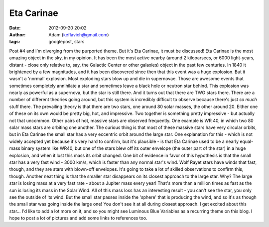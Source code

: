 Eta Carinae
###########
:date: 2012-09-20 20:02
:author: Adam (keflavich@gmail.com)
:tags: googlepost, stars

Post #4 and I'm diverging from the purported theme. But it's Eta
Carinae, it must be discussed!
Eta Carinae is the most amazing object in the sky, in my opinion. It has
been the most active nearby (around 2 kiloparsecs, or 6000 light-years,
distant - close only relative to, say, the Galactic Center or other
galaxies) object in the past few centuries. In 1840 it brightened by a
few magnitudes, and it has been discovered since then that this event
was a huge explosion.
But it wasn't a 'normal' explosion. Most exploding stars blow up and die
in supernovae. Those are awesome events that sometimes completely
annihilate a star and sometimes leave a black hole or neutron star
behind.
This explosion was nearly as powerful as a supernova, but the star is
still there. And it turns out that there are TWO stars there. There are
a number of different theories going around, but this system is
incredibly difficult to observe because there's just *so much* stuff
there.
The prevailing theory is that there are two stars, one around 80 solar
masses, the other around 20. Either one of these on its own would be
pretty big, hot, and impressive. Two together is something pretty
impressive - but actually not that uncommon.
Other pairs of hot, massive stars are observed frequently. One example
is WR 40, in which two 80 solar mass stars are orbiting one another. The
curious thing is that most of these massive stars have very circular
orbits, but in Eta Carinae the small star has a very eccentric orbit
around the large star.
One explanation for this - which is not widely accepted yet because it's
very hard to confirm, but it's plausible - is that Eta Carinae used to
be a nearly equal-mass binary system like WR40, but one of the stars
blew off its outer envelope (the outer part of the star) in a huge
explosion, and when it lost this mass its orbit changed. One bit of
evidence in favor of this hypothesis is that the small star has a very
fast wind - 3000 km/s, which is faster than any normal star's wind. Wolf
Rayet stars have winds that fast, though, and they are stars with
blown-off envelopes. It's going to take a lot of skilled observations to
confirm this, though.
Another neat thing is that the smaller star disappears on its closest
approach to the large star. Why? The large star is losing mass at a very
fast rate - about a Jupiter mass every year! That's more than a million
times as fast as the sun is losing its mass in the Solar Wind. All of
this mass loss has an interesting result - you can't see the star, you
only see the outside of its wind. But the small star passes inside the
'sphere' that is producing the wind, and so it's as though the small
star was going inside the large one! You don't see it at all during
closest approach.
I get excited about this star... I'd like to add a lot more on it, and
so you might see Luminous Blue Variables as a recurring theme on this
blog. I hope to post a lot of pictures and add some links to references
too.
